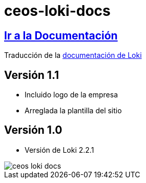 = ceos-loki-docs

== https://aumandaris.github.io/ceos-loki-docs/ceos-loki-docs/2.2.1/index.html[Ir a la Documentación]

Traducción de la https://grafana.com/docs/loki/latest/[documentación de Loki]

== Versión 1.1

* Incluido logo de la empresa
* Arreglada la plantilla del sitio

== Versión 1.0

* Versión de Loki 2.2.1

image::modules/ROOT/images/ceos-loki-docs.png[]

